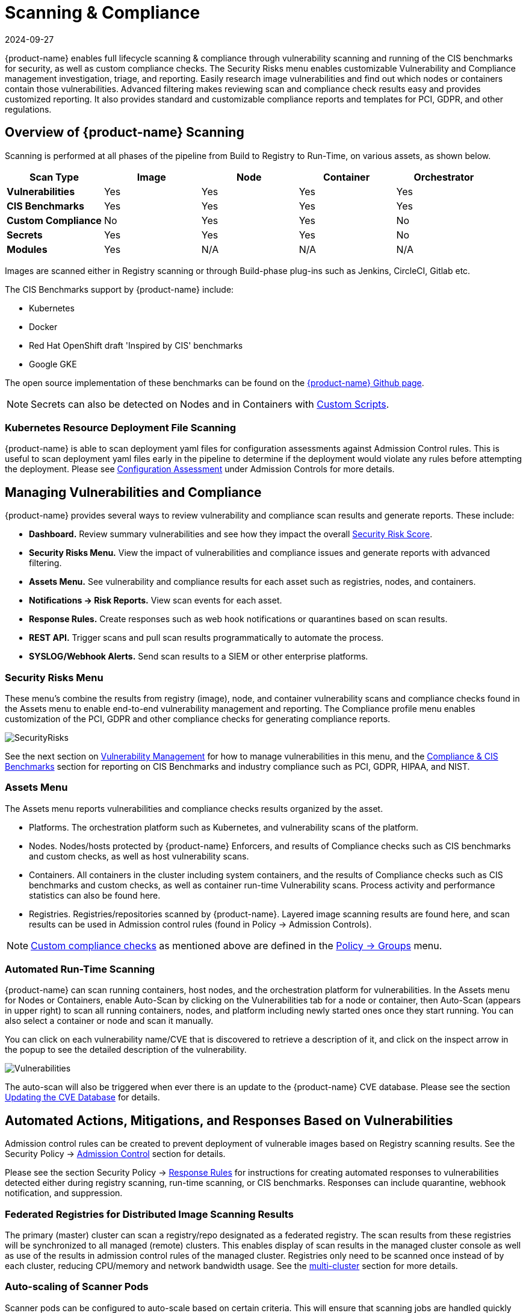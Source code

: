 = Scanning & Compliance
:revdate: 2024-09-27
:page-revdate: {revdate}
:page-opendocs-origin: /06.scanning/01.scanning/01.scanning.md
:page-opendocs-slug:  /scanning/scanning

{product-name} enables full lifecycle scanning & compliance through vulnerability scanning and running of the CIS benchmarks for security, as well as custom compliance checks. The Security Risks menu enables customizable Vulnerability and Compliance management investigation, triage, and reporting. Easily research image vulnerabilities and find out which nodes or containers contain those vulnerabilities. Advanced filtering makes reviewing scan and compliance check results easy and provides customized reporting. It also provides standard and customizable compliance reports and templates for PCI, GDPR, and other regulations.

== Overview of {product-name} Scanning

Scanning is performed at all phases of the pipeline from Build to Registry to Run-Time, on various assets, as shown below.

|===
| *Scan Type* | Image | Node | Container | Orchestrator

| *Vulnerabilities*
| Yes
| Yes
| Yes
| Yes

| *CIS Benchmarks*
| Yes
| Yes
| Yes
| Yes

| *Custom Compliance*
| No
| Yes
| Yes
| No

| *Secrets*
| Yes
| Yes
| Yes
| No

| *Modules*
| Yes
| N/A
| N/A
| N/A
|===

Images are scanned either in Registry scanning or through Build-phase plug-ins such as Jenkins, CircleCI, Gitlab etc.

The CIS Benchmarks support by {product-name} include:

* Kubernetes
* Docker
* Red Hat OpenShift draft 'Inspired by CIS' benchmarks
* Google GKE

The open source implementation of these benchmarks can be found on the https://github.com/neuvector[{product-name} Github page].

[NOTE]
====
Secrets can also be detected on Nodes and in Containers with xref:customcompliance.adoc[Custom Scripts].
====


=== Kubernetes Resource Deployment File Scanning

{product-name} is able to scan deployment yaml files for configuration assessments against Admission Control rules. This is useful to scan deployment yaml files early in the pipeline to determine if the deployment would violate any rules before attempting the deployment. Please see xref:assessment.adoc[Configuration Assessment] under Admission Controls for more details.

== Managing Vulnerabilities and Compliance

{product-name} provides several ways to review vulnerability and compliance scan results and generate reports. These include:

* *Dashboard.* Review summary vulnerabilities and see how they impact the overall xref:improve-score.adoc[Security Risk Score].
* *Security Risks Menu.* View the impact of vulnerabilities and compliance issues and generate reports with advanced filtering.
* *Assets Menu.* See vulnerability and compliance results for each asset such as registries, nodes, and containers.
* *Notifications -> Risk Reports.* View scan events for each asset.
* *Response Rules.* Create responses such as web hook notifications or quarantines based on scan results.
* *REST API.* Trigger scans and pull scan results programmatically to automate the process.
* *SYSLOG/Webhook Alerts.* Send scan results to a SIEM or other enterprise platforms.

=== Security Risks Menu

These menu's combine the results from registry (image), node, and container vulnerability scans and compliance checks found in the Assets menu to enable end-to-end vulnerability management and reporting. The Compliance profile menu enables customization of the PCI, GDPR and other compliance checks for generating compliance reports.

image:vulnerabilities_4_4.png[SecurityRisks]

See the next section on xref:vulnerabilities.adoc[Vulnerability Management] for how to manage vulnerabilities in this menu, and the xref:compliance.adoc[Compliance & CIS Benchmarks] section for reporting on CIS Benchmarks and industry compliance such as PCI, GDPR, HIPAA, and NIST.

=== Assets Menu

The Assets menu reports vulnerabilities and compliance checks results organized by the asset.

* Platforms. The orchestration platform such as Kubernetes, and vulnerability scans of the platform.
* Nodes. Nodes/hosts protected by {product-name} Enforcers, and results of Compliance checks such as CIS benchmarks and custom checks, as well as host vulnerability scans.
* Containers. All containers in the cluster including system containers, and the results of Compliance checks such as CIS benchmarks and custom checks, as well as container run-time Vulnerability scans. Process activity and performance statistics can also be found here.
* Registries. Registries/repositories scanned by {product-name}. Layered image scanning results are found here, and scan results can be used in Admission control rules (found in Policy -> Admission Controls).

[NOTE]
====
xref:customcompliance.adoc[Custom compliance checks] as mentioned above are defined in the xref:groups.adoc[Policy -> Groups] menu.
====

=== Automated Run-Time Scanning

{product-name} can scan running containers, host nodes, and the orchestration platform for vulnerabilities. In the Assets menu for Nodes or Containers, enable Auto-Scan by clicking on the Vulnerabilities tab for a node or container, then Auto-Scan (appears in upper right) to scan all running containers, nodes, and platform including newly started ones once they start running. You can also select a container or node and scan it manually.

You can click on each vulnerability name/CVE that is discovered to retrieve a description of it, and click on the inspect arrow in the popup to see the detailed description of the vulnerability.

image:Vuln1.png[Vulnerabilities]

The auto-scan will also be triggered when ever there is an update to the {product-name} CVE database. Please see the section xref:updating.adoc[Updating the CVE Database] for details.

== Automated Actions, Mitigations, and Responses Based on Vulnerabilities

Admission control rules can be created to prevent deployment of vulnerable images based on Registry scanning results. See the Security Policy -> xref:admission.adoc[Admission Control] section for details.

Please see the section Security Policy -> xref:responserules.adoc[Response Rules] for instructions for creating automated responses to vulnerabilities detected either during registry scanning, run-time scanning, or CIS benchmarks. Responses can include quarantine, webhook notification, and suppression.

=== Federated Registries for Distributed Image Scanning Results

The primary (master) cluster can scan a registry/repo designated as a federated registry. The scan results from these registries will be synchronized to all managed (remote) clusters. This enables display of scan results in the managed cluster console as well as use of the results in admission control rules of the managed cluster. Registries only need to be scanned once instead of by each cluster, reducing CPU/memory and network bandwidth usage. See the xref:multicluster.adoc[multi-cluster] section for more details.

=== Auto-scaling of Scanner Pods

Scanner pods can be configured to auto-scale based on certain criteria. This will ensure that scanning jobs are handled quickly and efficiently, especially if there are thousands of images to be scanned or re-scanned. There are three possible settings: delayed, immediate,  and disabled. When images are queued for scanning by the controller, it keeps a 'task count' of the queue size. Please see the xref:scanners.adoc[multiple scanners] section for more details.

[IMPORTANT]
====
Scanner auto-scaling is not supported when scanner is deployed with an OpenShift operator, as the operator will always change the number of pods to its configured value.
====
